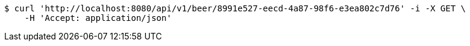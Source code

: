 [source,bash]
----
$ curl 'http://localhost:8080/api/v1/beer/8991e527-eecd-4a87-98f6-e3ea802c7d76' -i -X GET \
    -H 'Accept: application/json'
----